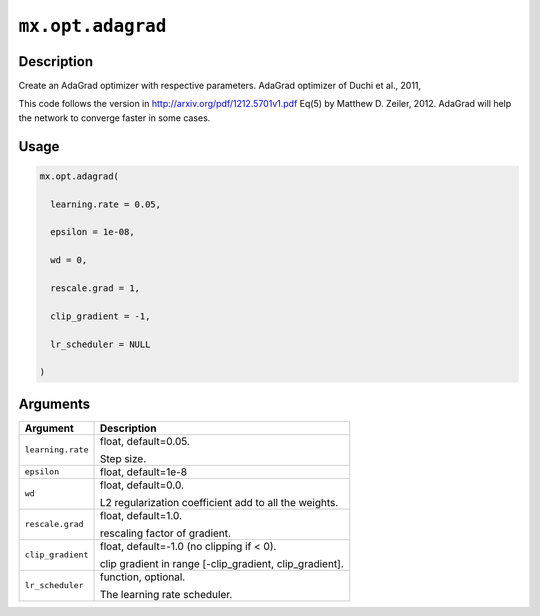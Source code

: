 

``mx.opt.adagrad``
====================================

Description
----------------------

Create an AdaGrad optimizer with respective parameters.
AdaGrad optimizer of Duchi et al., 2011,

This code follows the version in http://arxiv.org/pdf/1212.5701v1.pdf  Eq(5)
by Matthew D. Zeiler, 2012. AdaGrad will help the network to converge faster
in some cases.

Usage
----------

.. code:: r

	mx.opt.adagrad(

	  learning.rate = 0.05,

	  epsilon = 1e-08,

	  wd = 0,

	  rescale.grad = 1,

	  clip_gradient = -1,

	  lr_scheduler = NULL

	)

Arguments
------------------

+----------------------------------------+------------------------------------------------------------+
| Argument                               | Description                                                |
+========================================+============================================================+
| ``learning.rate``                      | float, default=0.05.                                       |
|                                        |                                                            |
|                                        | Step size.                                                 |
+----------------------------------------+------------------------------------------------------------+
| ``epsilon``                            | float, default=1e-8                                        |
+----------------------------------------+------------------------------------------------------------+
| ``wd``                                 | float, default=0.0.                                        |
|                                        |                                                            |
|                                        | L2 regularization coefficient add to all the weights.      |
+----------------------------------------+------------------------------------------------------------+
| ``rescale.grad``                       | float, default=1.0.                                        |
|                                        |                                                            |
|                                        | rescaling factor of gradient.                              |
+----------------------------------------+------------------------------------------------------------+
| ``clip_gradient``                      | float, default=-1.0 (no clipping if < 0).                  |
|                                        |                                                            |
|                                        | clip gradient in range [-clip_gradient, clip_gradient].    |
+----------------------------------------+------------------------------------------------------------+
| ``lr_scheduler``                       | function, optional.                                        |
|                                        |                                                            |
|                                        | The learning rate scheduler.                               |
+----------------------------------------+------------------------------------------------------------+



